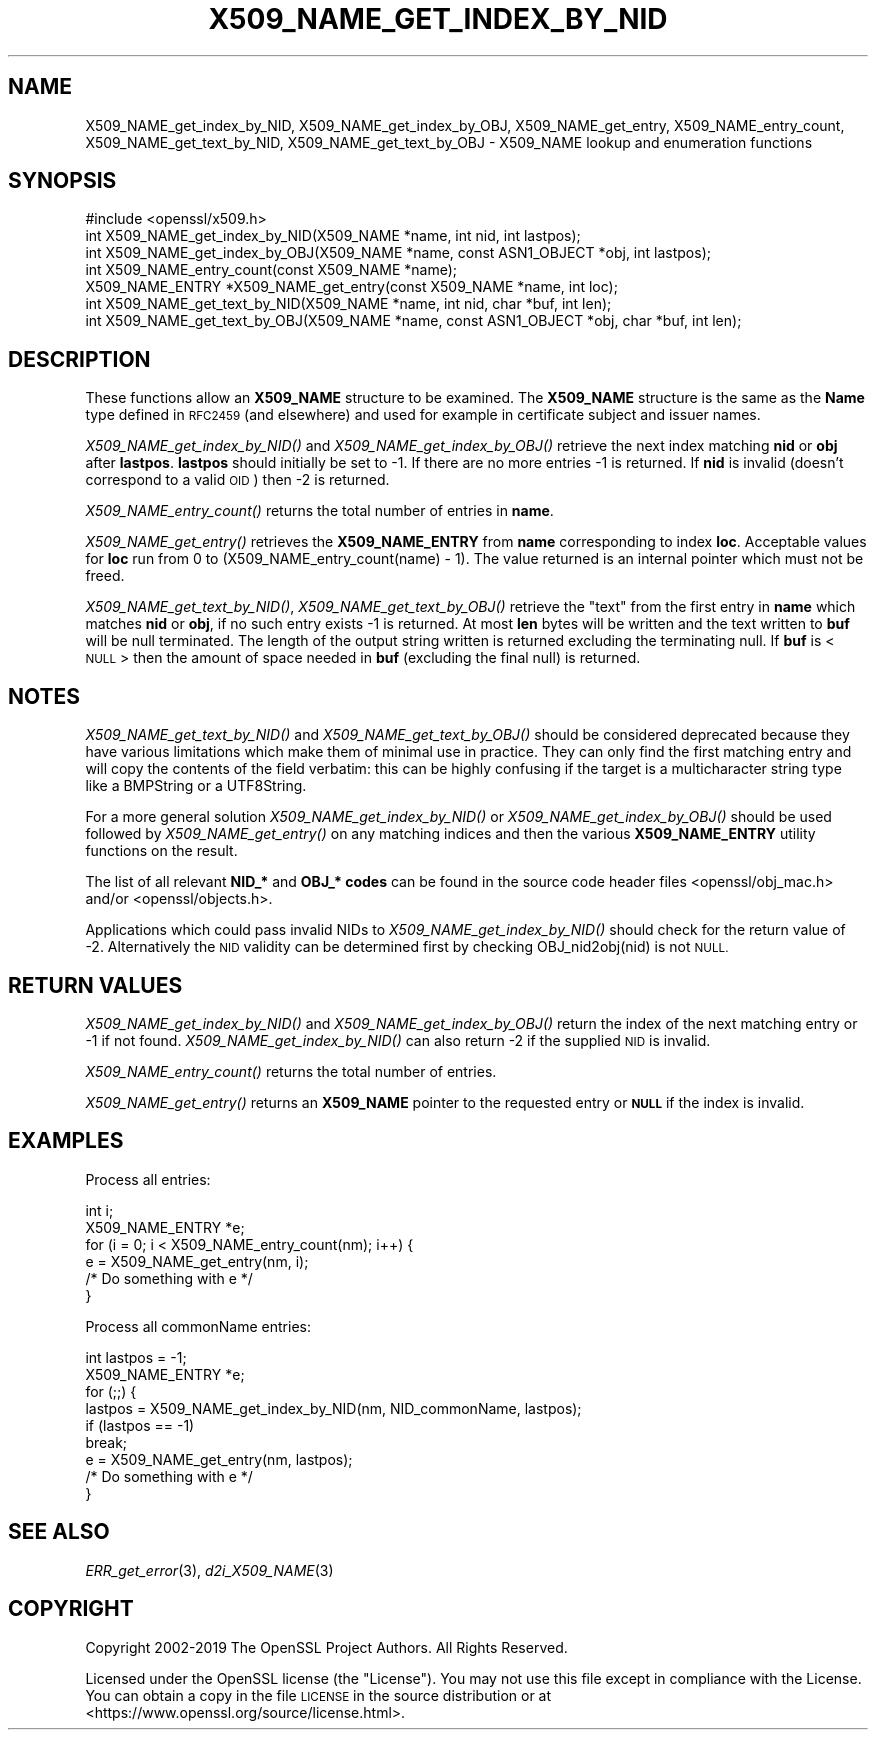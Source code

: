 .\" Automatically generated by Pod::Man 2.28 (Pod::Simple 3.29)
.\"
.\" Standard preamble:
.\" ========================================================================
.de Sp \" Vertical space (when we can't use .PP)
.if t .sp .5v
.if n .sp
..
.de Vb \" Begin verbatim text
.ft CW
.nf
.ne \\$1
..
.de Ve \" End verbatim text
.ft R
.fi
..
.\" Set up some character translations and predefined strings.  \*(-- will
.\" give an unbreakable dash, \*(PI will give pi, \*(L" will give a left
.\" double quote, and \*(R" will give a right double quote.  \*(C+ will
.\" give a nicer C++.  Capital omega is used to do unbreakable dashes and
.\" therefore won't be available.  \*(C` and \*(C' expand to `' in nroff,
.\" nothing in troff, for use with C<>.
.tr \(*W-
.ds C+ C\v'-.1v'\h'-1p'\s-2+\h'-1p'+\s0\v'.1v'\h'-1p'
.ie n \{\
.    ds -- \(*W-
.    ds PI pi
.    if (\n(.H=4u)&(1m=24u) .ds -- \(*W\h'-12u'\(*W\h'-12u'-\" diablo 10 pitch
.    if (\n(.H=4u)&(1m=20u) .ds -- \(*W\h'-12u'\(*W\h'-8u'-\"  diablo 12 pitch
.    ds L" ""
.    ds R" ""
.    ds C` ""
.    ds C' ""
'br\}
.el\{\
.    ds -- \|\(em\|
.    ds PI \(*p
.    ds L" ``
.    ds R" ''
.    ds C`
.    ds C'
'br\}
.\"
.\" Escape single quotes in literal strings from groff's Unicode transform.
.ie \n(.g .ds Aq \(aq
.el       .ds Aq '
.\"
.\" If the F register is turned on, we'll generate index entries on stderr for
.\" titles (.TH), headers (.SH), subsections (.SS), items (.Ip), and index
.\" entries marked with X<> in POD.  Of course, you'll have to process the
.\" output yourself in some meaningful fashion.
.\"
.\" Avoid warning from groff about undefined register 'F'.
.de IX
..
.nr rF 0
.if \n(.g .if rF .nr rF 1
.if (\n(rF:(\n(.g==0)) \{
.    if \nF \{
.        de IX
.        tm Index:\\$1\t\\n%\t"\\$2"
..
.        if !\nF==2 \{
.            nr % 0
.            nr F 2
.        \}
.    \}
.\}
.rr rF
.\"
.\" Accent mark definitions (@(#)ms.acc 1.5 88/02/08 SMI; from UCB 4.2).
.\" Fear.  Run.  Save yourself.  No user-serviceable parts.
.    \" fudge factors for nroff and troff
.if n \{\
.    ds #H 0
.    ds #V .8m
.    ds #F .3m
.    ds #[ \f1
.    ds #] \fP
.\}
.if t \{\
.    ds #H ((1u-(\\\\n(.fu%2u))*.13m)
.    ds #V .6m
.    ds #F 0
.    ds #[ \&
.    ds #] \&
.\}
.    \" simple accents for nroff and troff
.if n \{\
.    ds ' \&
.    ds ` \&
.    ds ^ \&
.    ds , \&
.    ds ~ ~
.    ds /
.\}
.if t \{\
.    ds ' \\k:\h'-(\\n(.wu*8/10-\*(#H)'\'\h"|\\n:u"
.    ds ` \\k:\h'-(\\n(.wu*8/10-\*(#H)'\`\h'|\\n:u'
.    ds ^ \\k:\h'-(\\n(.wu*10/11-\*(#H)'^\h'|\\n:u'
.    ds , \\k:\h'-(\\n(.wu*8/10)',\h'|\\n:u'
.    ds ~ \\k:\h'-(\\n(.wu-\*(#H-.1m)'~\h'|\\n:u'
.    ds / \\k:\h'-(\\n(.wu*8/10-\*(#H)'\z\(sl\h'|\\n:u'
.\}
.    \" troff and (daisy-wheel) nroff accents
.ds : \\k:\h'-(\\n(.wu*8/10-\*(#H+.1m+\*(#F)'\v'-\*(#V'\z.\h'.2m+\*(#F'.\h'|\\n:u'\v'\*(#V'
.ds 8 \h'\*(#H'\(*b\h'-\*(#H'
.ds o \\k:\h'-(\\n(.wu+\w'\(de'u-\*(#H)/2u'\v'-.3n'\*(#[\z\(de\v'.3n'\h'|\\n:u'\*(#]
.ds d- \h'\*(#H'\(pd\h'-\w'~'u'\v'-.25m'\f2\(hy\fP\v'.25m'\h'-\*(#H'
.ds D- D\\k:\h'-\w'D'u'\v'-.11m'\z\(hy\v'.11m'\h'|\\n:u'
.ds th \*(#[\v'.3m'\s+1I\s-1\v'-.3m'\h'-(\w'I'u*2/3)'\s-1o\s+1\*(#]
.ds Th \*(#[\s+2I\s-2\h'-\w'I'u*3/5'\v'-.3m'o\v'.3m'\*(#]
.ds ae a\h'-(\w'a'u*4/10)'e
.ds Ae A\h'-(\w'A'u*4/10)'E
.    \" corrections for vroff
.if v .ds ~ \\k:\h'-(\\n(.wu*9/10-\*(#H)'\s-2\u~\d\s+2\h'|\\n:u'
.if v .ds ^ \\k:\h'-(\\n(.wu*10/11-\*(#H)'\v'-.4m'^\v'.4m'\h'|\\n:u'
.    \" for low resolution devices (crt and lpr)
.if \n(.H>23 .if \n(.V>19 \
\{\
.    ds : e
.    ds 8 ss
.    ds o a
.    ds d- d\h'-1'\(ga
.    ds D- D\h'-1'\(hy
.    ds th \o'bp'
.    ds Th \o'LP'
.    ds ae ae
.    ds Ae AE
.\}
.rm #[ #] #H #V #F C
.\" ========================================================================
.\"
.IX Title "X509_NAME_GET_INDEX_BY_NID 3"
.TH X509_NAME_GET_INDEX_BY_NID 3 "2020-05-29" "1.1.1d" "OpenSSL"
.\" For nroff, turn off justification.  Always turn off hyphenation; it makes
.\" way too many mistakes in technical documents.
.if n .ad l
.nh
.SH "NAME"
X509_NAME_get_index_by_NID, X509_NAME_get_index_by_OBJ, X509_NAME_get_entry, X509_NAME_entry_count, X509_NAME_get_text_by_NID, X509_NAME_get_text_by_OBJ \- X509_NAME lookup and enumeration functions
.SH "SYNOPSIS"
.IX Header "SYNOPSIS"
.Vb 1
\& #include <openssl/x509.h>
\&
\& int X509_NAME_get_index_by_NID(X509_NAME *name, int nid, int lastpos);
\& int X509_NAME_get_index_by_OBJ(X509_NAME *name, const ASN1_OBJECT *obj, int lastpos);
\&
\& int X509_NAME_entry_count(const X509_NAME *name);
\& X509_NAME_ENTRY *X509_NAME_get_entry(const X509_NAME *name, int loc);
\&
\& int X509_NAME_get_text_by_NID(X509_NAME *name, int nid, char *buf, int len);
\& int X509_NAME_get_text_by_OBJ(X509_NAME *name, const ASN1_OBJECT *obj, char *buf, int len);
.Ve
.SH "DESCRIPTION"
.IX Header "DESCRIPTION"
These functions allow an \fBX509_NAME\fR structure to be examined. The
\&\fBX509_NAME\fR structure is the same as the \fBName\fR type defined in
\&\s-1RFC2459 \s0(and elsewhere) and used for example in certificate subject
and issuer names.
.PP
\&\fIX509_NAME_get_index_by_NID()\fR and \fIX509_NAME_get_index_by_OBJ()\fR retrieve
the next index matching \fBnid\fR or \fBobj\fR after \fBlastpos\fR. \fBlastpos\fR
should initially be set to \-1. If there are no more entries \-1 is returned.
If \fBnid\fR is invalid (doesn't correspond to a valid \s-1OID\s0) then \-2 is returned.
.PP
\&\fIX509_NAME_entry_count()\fR returns the total number of entries in \fBname\fR.
.PP
\&\fIX509_NAME_get_entry()\fR retrieves the \fBX509_NAME_ENTRY\fR from \fBname\fR
corresponding to index \fBloc\fR. Acceptable values for \fBloc\fR run from
0 to (X509_NAME_entry_count(name) \- 1). The value returned is an
internal pointer which must not be freed.
.PP
\&\fIX509_NAME_get_text_by_NID()\fR, \fIX509_NAME_get_text_by_OBJ()\fR retrieve
the \*(L"text\*(R" from the first entry in \fBname\fR which matches \fBnid\fR or
\&\fBobj\fR, if no such entry exists \-1 is returned. At most \fBlen\fR bytes
will be written and the text written to \fBbuf\fR will be null
terminated. The length of the output string written is returned
excluding the terminating null. If \fBbuf\fR is <\s-1NULL\s0> then the amount
of space needed in \fBbuf\fR (excluding the final null) is returned.
.SH "NOTES"
.IX Header "NOTES"
\&\fIX509_NAME_get_text_by_NID()\fR and \fIX509_NAME_get_text_by_OBJ()\fR should be
considered deprecated because they
have various limitations which make them
of minimal use in practice. They can only find the first matching
entry and will copy the contents of the field verbatim: this can
be highly confusing if the target is a multicharacter string type
like a BMPString or a UTF8String.
.PP
For a more general solution \fIX509_NAME_get_index_by_NID()\fR or
\&\fIX509_NAME_get_index_by_OBJ()\fR should be used followed by
\&\fIX509_NAME_get_entry()\fR on any matching indices and then the
various \fBX509_NAME_ENTRY\fR utility functions on the result.
.PP
The list of all relevant \fBNID_*\fR and \fBOBJ_* codes\fR can be found in
the source code header files <openssl/obj_mac.h> and/or
<openssl/objects.h>.
.PP
Applications which could pass invalid NIDs to \fIX509_NAME_get_index_by_NID()\fR
should check for the return value of \-2. Alternatively the \s-1NID\s0 validity
can be determined first by checking OBJ_nid2obj(nid) is not \s-1NULL.\s0
.SH "RETURN VALUES"
.IX Header "RETURN VALUES"
\&\fIX509_NAME_get_index_by_NID()\fR and \fIX509_NAME_get_index_by_OBJ()\fR
return the index of the next matching entry or \-1 if not found.
\&\fIX509_NAME_get_index_by_NID()\fR can also return \-2 if the supplied
\&\s-1NID\s0 is invalid.
.PP
\&\fIX509_NAME_entry_count()\fR returns the total number of entries.
.PP
\&\fIX509_NAME_get_entry()\fR returns an \fBX509_NAME\fR pointer to the
requested entry or \fB\s-1NULL\s0\fR if the index is invalid.
.SH "EXAMPLES"
.IX Header "EXAMPLES"
Process all entries:
.PP
.Vb 2
\& int i;
\& X509_NAME_ENTRY *e;
\&
\& for (i = 0; i < X509_NAME_entry_count(nm); i++) {
\&     e = X509_NAME_get_entry(nm, i);
\&     /* Do something with e */
\& }
.Ve
.PP
Process all commonName entries:
.PP
.Vb 2
\& int lastpos = \-1;
\& X509_NAME_ENTRY *e;
\&
\& for (;;) {
\&     lastpos = X509_NAME_get_index_by_NID(nm, NID_commonName, lastpos);
\&     if (lastpos == \-1)
\&         break;
\&     e = X509_NAME_get_entry(nm, lastpos);
\&     /* Do something with e */
\& }
.Ve
.SH "SEE ALSO"
.IX Header "SEE ALSO"
\&\fIERR_get_error\fR\|(3), \fId2i_X509_NAME\fR\|(3)
.SH "COPYRIGHT"
.IX Header "COPYRIGHT"
Copyright 2002\-2019 The OpenSSL Project Authors. All Rights Reserved.
.PP
Licensed under the OpenSSL license (the \*(L"License\*(R").  You may not use
this file except in compliance with the License.  You can obtain a copy
in the file \s-1LICENSE\s0 in the source distribution or at
<https://www.openssl.org/source/license.html>.
